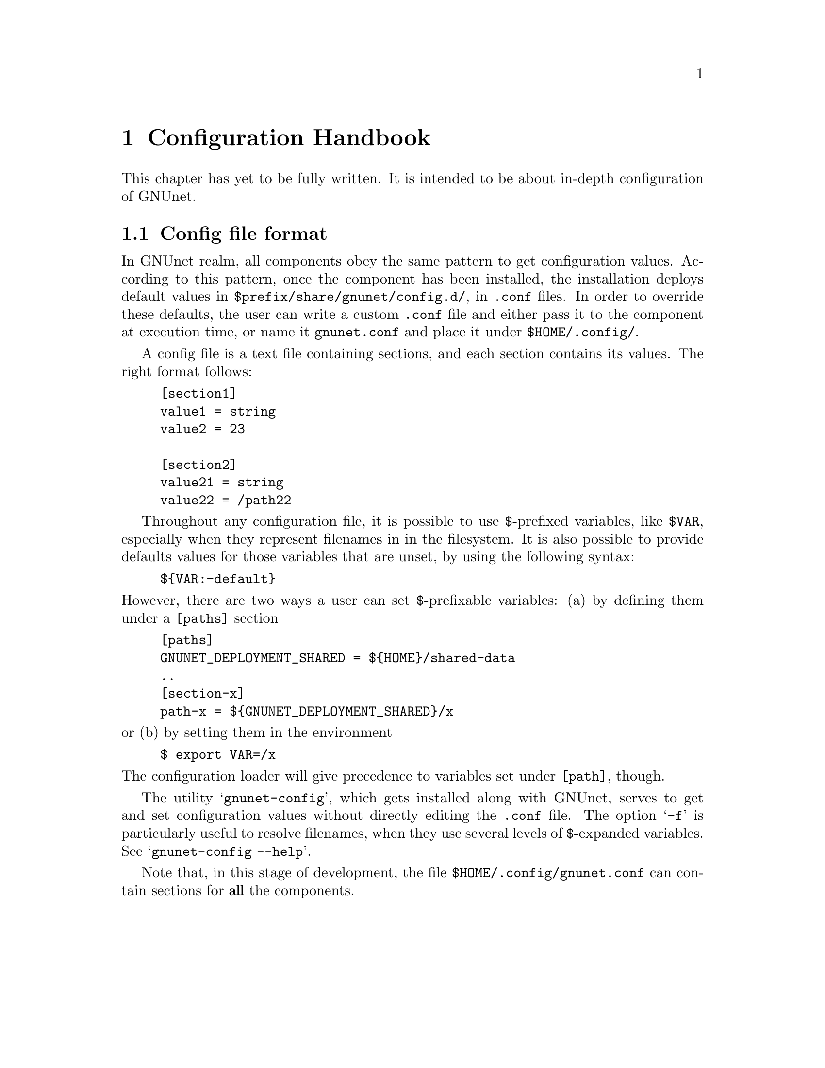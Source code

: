 @node Configuration Handbook
@chapter Configuration Handbook

This chapter has yet to be fully written.  It is intended to be about in-depth
configuration of GNUnet.


@menu
* Config file format::
@end menu


@node Config file format
@section Config file format

In GNUnet realm, all components obey the same pattern to get configuration
values.  According to this pattern, once the component has been installed, the
installation deploys default values in @file{$prefix/share/gnunet/config.d/},
in @file{.conf} files.  In order to override these defaults, the user can
write a custom @file{.conf} file and either pass it to the component at
execution time, or name it @file{gnunet.conf} and place it under
@file{$HOME/.config/}.

A config file is a text file containing sections, and each section
contains its values.  The right format follows:

@example
[section1]
value1 = string
value2 = 23

[section2]
value21 = string
value22 = /path22
@end example

Throughout any configuration file, it is possible to use @code{$}-prefixed
variables, like @code{$VAR}, especially when they represent filenames in in
the filesystem.  It is also possible to provide defaults values for those
variables that are unset, by using the following syntax:

@example
$@{VAR:-default@}
@end example

@noindent
However, there are two ways a user can set @code{$}-prefixable variables:
(a) by defining them under a @code{[paths]} section

@example
[paths]
GNUNET_DEPLOYMENT_SHARED = $@{HOME@}/shared-data
..
[section-x]
path-x = $@{GNUNET_DEPLOYMENT_SHARED@}/x
@end example

@noindent
or (b) by setting them in the environment

@example
$ export VAR=/x
@end example

@noindent
The configuration loader will give precedence to variables set under
@code{[path]}, though.

The utility @samp{gnunet-config}, which gets installed along with GNUnet,
serves to get and set configuration values without directly editing the
@file{.conf} file.  The option @samp{-f} is particularly useful to resolve
filenames, when they use several levels of @code{$}-expanded variables.
See @samp{gnunet-config --help}.

Note that, in this stage of development, the file
@file{$HOME/.config/gnunet.conf} can contain sections for @strong{all} the
components.
